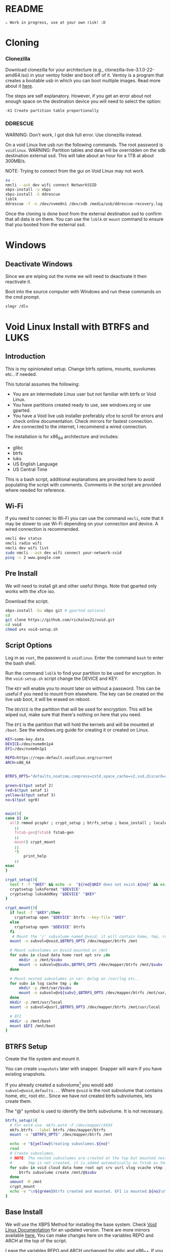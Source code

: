 

* README

#+begin_src text
⚠ Work in progress, use at your own risk! :D
#+end_src

* Cloning

*** Clonezilla

Download clonezilla for your architecture (e.g., clonezilla-live-3.1.0-22-amd64.iso)
in your ventoy folder and boot off of it. Ventoy is a program that creates a bootable
usb in which you can boot multiple images. Read more about it [[https://www.ventoy.net/en/index.html][here]].

The steps are self explanatory. However, if you get an error about not enough space
on the destination device you will need to select the option:

#+begin_src text
-k1 Create partition table proportionally
#+end_src


*** DDRESCUE

WARNING: Don't work, I got disk full error. Use clonezilla instead.

On a void Linux live usb run the following commands. The root password is ~voidlinux~.
WARNING: Partition tables and data will be overridden on the sdb destination external ssd.
This will take about an hour for a 1TB at about 300MB/s.

NOTE: Trying to connect from the gui on Void Linux may not work.

#+begin_src bash :results output :noeval
su -
nmcli --ask dev wifi connect NetworkSSID
xbps-install -u xbps
xbps-install -S ddrescue
lsblk
ddrescue -f -n /dev/nvme0n1 /dev/sdb /media/usb/ddrescue-recovery.log
#+end_src

Once the cloning is done boot from the external destination ssd to confirm that
all data is on there. You can use the ~lsblk~ or ~mount~ command to ensure that you
booted from the external ssd.

* Windows

** Deactivate Windows

Since we are wiping out the nvme we will need to deactivate it then reactivate it.

Boot into the source computer with Windows and run these commands on the cmd prompt.

#+begin_src bash :results output :noeval
slmgr /dlv
#+end_src

* Void Linux Install with BTRFS and LUKS

** Introduction
This is my opinionated setup. Change btrfs options, mounts, suvolumes etc.. if needed.

This tutorial assumes the following:

+ You are an intermediate Linux user but not familiar with btrfs or Void Linux.
+ You have partitions created ready to use, see windows.org or use gparted.
+ You have a Void live usb installer preferably xfce to scroll for errors and check
  online documentation. Check mirrors for fastest connection.
+ Are connected to the internet, I recommend a wired connection.

The installation is for x86_64 architecture and includes:
+ glibc
+ btrfs
+ luks
+ US English Language
+ US Central Time

This is a bash script, additional explanations are provided here to avoid populating
the script with comments. Comments in the script are provided where needed for reference.

** Wi-Fi

If you need to connec to Wi-Fi you can use the command ~nmcli~, note that it may be
slower to use Wi-Fi depending on your connection and device. A wired connection is recommended.

#+begin_src bash :results output :noeval
nmcli dev status
nmcli radio wifi
nmcli dev wifi list
sudo nmcli --ask dev wifi connect your-network-ssid
ping -c 2 www.google.com
#+end_src

** Pre Install

We will need to install git and other useful things. Note that gparted only works
with the xfce iso.

Download the script.

#+begin_src bash :results output :noeval
xbps-install -Su xbps git # gparted optional
cd
git clone https://github.com/rickalex21/void.git
cd void
chmod u+x void-setup.sh
#+end_src

** Script Options
Log in as ~root~, the password is ~voidlinux~. Enter the command ~bash~ to enter the bash
shell.

Run the command ~lsblk~ to find your partition to be used for encryption. In
the ~void-setup.sh~ script change the DEVICE and KEY.

The ~KEY~ will enable you to mount later on without a password. This can be useful if
you need to mount from elsewhere. The key can be created on the live usb boot, it
will be erased on reboot.

The ~DEVICE~ is the partition that will be used for encryption. This will be wiped out,
make sure that there's nothing on here that you need.

The ~EFI~ is the partition that will hold the kernels and will be mounted at ~/boot~. See
the windows.org guide for creating it or created on Linux.

#+begin_src bash :noeval :tangle void-setup.sh :tangle-mode (identity #o755)
KEY=some-key.data
DEVICE=/dev/nvme0n1p4
EFI=/dev/nvme0n1p1

REPO=https://repo-default.voidlinux.org/current
ARCH=x86_64


BTRFS_OPTS="defaults,noatime,compress=zstd,space_cache=v2,ssd,discard=async"

green=$(tput setaf 2)
red=$(tput setaf 1)
yellow=$(tput setaf 3)
no=$(tput sgr0)


main(){
case $1 in
  all) rmmod pcspkr ; crypt_setup ; btrfs_setup ; base_install ; locales ; chroot_dev
    ;;
    fstab-gen|fstab) fstab-gen
    ;;
    mount) crypt_mount
    ;;
    *)
        print_help
    ;;
esac
}

crypt_setup(){
  test ! -f "$KEY" && echo -e  "${red}$KEY does not exist.${no}" && exit 1
  cryptsetup luksFormat "$DEVICE"
  cryptsetup luksAddKey "$DEVICE" "$KEY"
}

crypt_mount(){
  if test -f "$KEY";then
    cryptsetup open "$DEVICE" btrfs --key-file "$KEY"
  else  
    cryptsetup open "$DEVICE" btrfs
  fi
   # Mount the '/' subvolume named @void, it will contain home, tmp, root...
  mount -o subvol=@void,$BTRFS_OPTS /dev/mapper/btrfs /mnt
  
  # Mount subvolumes on @void mounted on /mnt
  for subv in cloud data home root opt srv ;do
      mkdir -p /mnt/$subv
      mount -o subvol=@$subv,$BTRFS_OPTS /dev/mapper/btrfs /mnt/$subv
  done

  # Mount nested subvolumes in var: @vlog on /var/log etc..
  for subv in log cache tmp ; do
      mkdir -p /mnt/var/$subv
      mount -o subvol=@v${subv},$BTRFS_OPTS /dev/mapper/btrfs /mnt/var/$subv
  done
  mkdir -p /mnt/usr/local
  mount -o subvol=@usrl,$BTRFS_OPTS /dev/mapper/btrfs /mnt/usr/local

  # EFI
  mkdir -p /mnt/boot
  mount $EFI /mnt/boot
}
#+end_src

** BTRFS Setup

Create the file system and mount it.

You can create ~snapshots~ later with snapper. Snapper will warn if you have existing
snapshots.

If you already created a subvolume[fn:subvolume] you would add
~subvol=@void,defaults...~ Where ~@void~ is the root subvolume that contains home, etc,
root etc.. Since we have not created btrfs subvolumes, lets create them.

The "@" symbol is used to identify the btrfs subvolume. It is not necessary.


#+begin_src bash :noeval :tangle void-setup.sh :tangle-mode (identity #o755)
btrfs_setup(){
  # For ext4 use  mkfs.ext4 -F /dev/mapper/XXXX
  mkfs.btrfs --label btrfs /dev/mapper/btrfs
  mount -o "$BTRFS_OPTS" /dev/mapper/btrfs /mnt

  echo -e "${yellow}Creating subvolumes.${no}"
  read
  # Create subvolumes.
  # NOTE: The nested subvolumes are created at the top but mounted nested on @void (e.g., @usrl /usr/local )
  #       tmp is not created, it is added automatically on fstab as tmfs /tmp later.
  for subv in void cloud data home root opt srv usrl vlog vcache vtmp ; do
      btrfs subvolume create /mnt/@$subv
  done
  umount -R /mnt
  crypt_mount
  echo -e "\n${green}Btrfs created and mounted. EFI is mounted.${no}\n"
}
#+end_src

** Base Install

We will use the XBPS Method for installing the base system. Check [[https://docs.voidlinux.org/installation/guides/chroot.html][Void Linux Documentation]] 
for an updated version. There are more mirrors available [[https://docs.voidlinux.org/xbps/repositories/mirrors/index.html][here.]] You can make changes
here on the variables REPO and ARCH at the top of the script.

Leave the variables REPO and ARCH unchanged for glibc and x86_64. If you need to
make changes read the Void Linux Documentation [[https://docs.voidlinux.org/xbps/repositories/index.html#the-main-repository][appropriate URL]] section for more info.

+ nvim - to edit files, you can use vi instead.
+ terminus-font - needed for grub and console

#+begin_src bash :noeval :tangle void-setup.sh :tangle-mode (identity #o755)
base_install(){
echo -e "${yellow}Installing base-system...${no}"
read
mkdir -p /mnt/var/db/xbps/keys
cp /var/db/xbps/keys/* /mnt/var/db/xbps/keys/
XBPS_ARCH=$ARCH xbps-install -S -r /mnt -R "$REPO" base-system nvim terminus-font
}
#+end_src

** Locales

Change accordingly.

#+begin_src bash :noeval :tangle void-setup.sh :tangle-mode (identity #o755)
locales(){
echo -e "${yellow}Creating locales files...${no}"
read
echo "void" >/mnt/etc/hostname

echo "## Generated by my setup script" >>/mnt/etc/rc.conf
echo "HARDWARECLOCK=\"UTC\"" >>/mnt/etc/rc.conf
echo "TIMEZONE=\"US/Central\"" >>/mnt/etc/rc.conf
echo "KEYMAP=\"en\"" >>/mnt/etc/rc.conf
echo "FONT=\"ter-v22n\"" >>/mnt/etc/rc.conf

echo "en_US.UTF-8 UTF-8" >>/mnt/etc/default/libc-locales
xbps-reconfigure -f glibc-locales


echo -e "${yellow}Echo enter chroot now with xchroot /mnt /bin/bash...${no}"
echo -e "${yellow}Download the script with curl https://raw.githubusercontent.com/rickalex21/void/master/void-setup.sh -o void-setup.sh ${no}"
}
#+end_src

** Chroot


The easiest way to chroot is to use ~xchroot~. At this point I could do a heredoc and chroot.
Instead I follow the rest of the steps in [[https://docs.voidlinux.org/installation/guides/chroot.html#entering-the-chroot][Entering the Chroot]] section.

#+begin_src bash :results output :noeval
xchroot /mnt /bin/bash <<EOF
EOF
#+end_src

When you chroot you will need to download this script:

#+begin_src bash :results output :noeval
curl https://raw.githubusercontent.com/rickalex21/void/master/void-setup.sh -o void-setup.sh
#+end_src

#+begin_src bash :noeval :tangle void-setup.sh :tangle-mode (identity #o755)
chroot_dev(){
xchroot /mnt /bin/bash

echo "Changing password for root:"
passwd
cp /proc/mounts /etc/fstab
}
#+end_src

** Fstab


#+begin_src bash :noeval :tangle void-setup.sh :tangle-mode (identity #o755)
fstab-gen(){
  # Note: You have to be in chroot
  BTRFS_UUID=$(blkid -s UUID -o value /dev/mapper/btrfs)
  cat /proc/mounts | grep -E "subvolid|boot|tmpfs" | grep -v cgroup | sed "s@/dev/mapper/btrfs@UUID=$BTRFS_UUID@g" >/etc/fstab
  echo -e "${yellow}Created fstab, check it.${no}"
}
#+end_src

#+begin_src bash :noeval :tangle void-setup.sh :tangle-mode (identity #o755)
print_help(){
    printf "
    USAGE: %s all

    all   -   Runs all the steps.
    mount -  Opens and mounts the encrypted partition at $DEVICE and all subvolumes on /mnt
    \n" "$0"
}
main "$@"
#+end_src

** Grub

Once you have chroot into the system you can install and configure grub.

Make sure you use --efi-directory=/boot  not /boot/EFI.
The layout should look like this: boot/EFI/Void


#+begin_src bash :results output :noeval
xbps-install grub-x86_64-efi
grub-install --target=x86_64-efi --efi-directory=/boot --bootloader-id="Void"
#+end_src

Edit ~/etc/default/grub~. Make note of the encrypted partition with ~blkid~.

#+begin_src bash :results output :noeval
GRUB_ENABLE_CRYPTODISK=y
GRUB_CMDLINE_LINUX_DEFAULT="loglevel=4 rd.lvm.vg=voidvm rd.luks.uuid=2d7819ac-XXX-XX.."
GRUB_DISABLE_OS_PROBER=false
#+end_src

Next tell grub about the updates:

#+begin_src bash :results output :noeval
update-grub
#+end_src

SOURCE: [[https://docs.voidlinux.org/installation/guides/fde.html][Void Linux Full Disk Encryption]]


* Footnotes

[fn:subvolume: You will need to create subvolumes to prevent certain mounts from
having snapshots. For example, you may have a subvolume that is named "@data" with big
files that are rarely used. If you were to snapshot this, your storage space would
increase quickly.]
